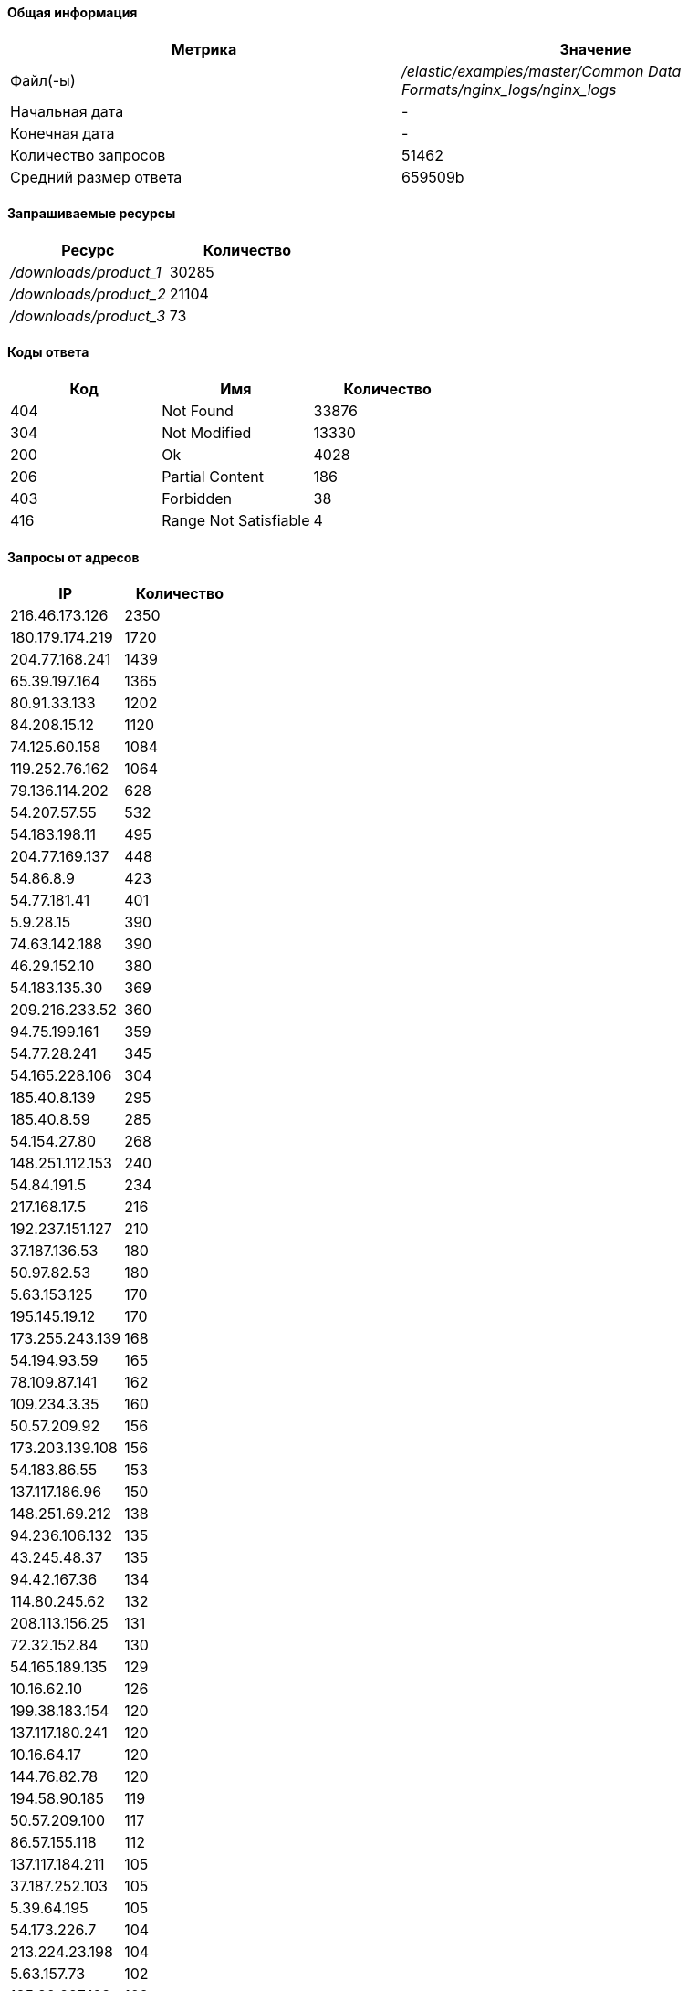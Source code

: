 ==== Общая информация
[width="100%", options="header", cols="^,>"]
|===
|Метрика|Значение
|Файл(-ы)|_/elastic/examples/master/Common Data Formats/nginx_logs/nginx_logs_
|Начальная дата|-
|Конечная дата|-
|Количество запросов|51462
|Средний размер ответа|659509b
|===
==== Запрашиваемые ресурсы 
[width="100%", options="header", cols="^,>"]
|===
|Ресурс|Количество
|_/downloads/product_1_|30285
|_/downloads/product_2_|21104
|_/downloads/product_3_|73
|===
==== Коды ответа 
[width="100%", options="header", cols="^,^,>"]
|===
|Код|Имя|Количество
|404|Not Found|33876
|304|Not Modified|13330
|200|Ok|4028
|206|Partial Content|186
|403|Forbidden|38
|416|Range Not Satisfiable|4
|===
==== Запросы от адресов 
[width="100%", options="header", cols="^,>"]
|===
|IP|Количество
|216.46.173.126|2350
|180.179.174.219|1720
|204.77.168.241|1439
|65.39.197.164|1365
|80.91.33.133|1202
|84.208.15.12|1120
|74.125.60.158|1084
|119.252.76.162|1064
|79.136.114.202|628
|54.207.57.55|532
|54.183.198.11|495
|204.77.169.137|448
|54.86.8.9|423
|54.77.181.41|401
|5.9.28.15|390
|74.63.142.188|390
|46.29.152.10|380
|54.183.135.30|369
|209.216.233.52|360
|94.75.199.161|359
|54.77.28.241|345
|54.165.228.106|304
|185.40.8.139|295
|185.40.8.59|285
|54.154.27.80|268
|148.251.112.153|240
|54.84.191.5|234
|217.168.17.5|216
|192.237.151.127|210
|37.187.136.53|180
|50.97.82.53|180
|5.63.153.125|170
|195.145.19.12|170
|173.255.243.139|168
|54.194.93.59|165
|78.109.87.141|162
|109.234.3.35|160
|50.57.209.92|156
|173.203.139.108|156
|54.183.86.55|153
|137.117.186.96|150
|148.251.69.212|138
|94.236.106.132|135
|43.245.48.37|135
|94.42.167.36|134
|114.80.245.62|132
|208.113.156.25|131
|72.32.152.84|130
|54.165.189.135|129
|10.16.62.10|126
|199.38.183.154|120
|137.117.180.241|120
|10.16.64.17|120
|144.76.82.78|120
|194.58.90.185|119
|50.57.209.100|117
|86.57.155.118|112
|137.117.184.211|105
|37.187.252.103|105
|5.39.64.195|105
|54.173.226.7|104
|213.224.23.198|104
|5.63.157.73|102
|185.20.227.198|102
|===
==== Запросы по датам 
[width="100%", options="header", cols="^,>"]
|===
|Дата|Количество
|2015-05-17|1966
|2015-05-18|2855
|2015-05-19|2831
|2015-05-20|2851
|2015-05-21|2881
|2015-05-22|2879
|2015-05-23|2892
|2015-05-24|2853
|2015-05-25|2839
|2015-05-26|2879
|2015-05-27|2887
|2015-05-28|2852
|2015-05-29|2836
|2015-05-30|2876
|2015-05-31|2863
|2015-06-01|2837
|2015-06-02|2864
|2015-06-03|2825
|2015-06-04|896
|===
